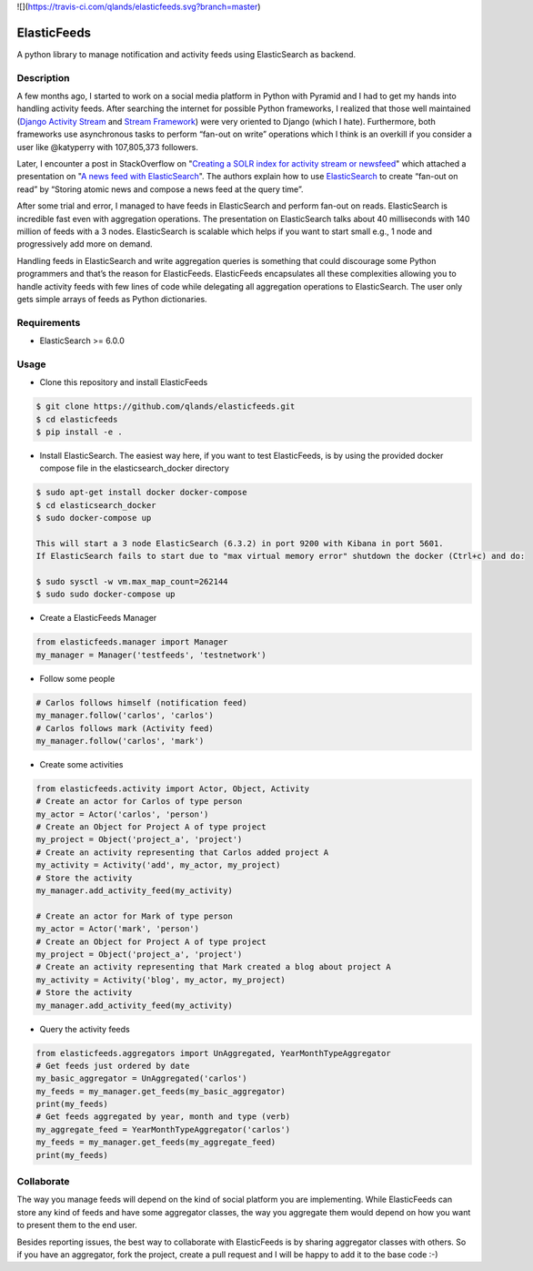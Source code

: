![](https://travis-ci.com/qlands/elasticfeeds.svg?branch=master) |coverage|

============
ElasticFeeds
============


A python library to manage notification and activity feeds using ElasticSearch as backend.


Description
===========

A few months ago, I started to work on a social media platform in Python with Pyramid and I had to get my hands into handling activity feeds. After searching the internet for possible Python frameworks, I realized that those well maintained (`Django Activity Stream <https://django-activity-stream.readthedocs.io/en/latest/index.html>`_ and `Stream Framework <https://github.com/tschellenbach/Stream-Framework>`_) were very oriented to Django (which I hate). Furthermore, both frameworks use asynchronous tasks to perform “fan-out on write” operations which I think is an overkill if you consider a user like @katyperry with 107,805,373 followers.

Later, I encounter a post in StackOverflow on "`Creating a SOLR index for activity stream or newsfeed <https://stackoverflow.com/questions/44468264/creating-a-solr-index-for-activity-stream-or-newsfeed#comment91900926_44468264>`_" which attached a presentation on "`A news feed with ElasticSearch <http://www.quentinsuire.com/presentations/a-news-feed-with-elasticsearch/#/>`_". The authors explain how to use `ElasticSearch <https://www.elastic.co/products/elasticsearch>`_ to create “fan-out on read” by “Storing atomic news and compose a news feed at the query time”.

After some trial and error, I managed to have feeds in ElasticSearch and perform fan-out on reads. ElasticSearch is incredible fast even with aggregation operations. The presentation on ElasticSearch talks about 40 milliseconds with 140 million of feeds with a 3 nodes. ElasticSearch is scalable which helps if you want to start small e.g., 1 node and progressively add more on demand.

Handling feeds in ElasticSearch and write aggregation queries is something that could discourage some Python programmers and that’s the reason for ElasticFeeds. ElasticFeeds encapsulates all these complexities allowing you to handle activity feeds with few lines of code while delegating all aggregation operations to ElasticSearch. The user only gets simple arrays of feeds as Python dictionaries.


Requirements
============

* ElasticSearch >= 6.0.0

Usage
=====

* Clone this repository and install ElasticFeeds


.. code-block:: bash

    $ git clone https://github.com/qlands/elasticfeeds.git
    $ cd elasticfeeds
    $ pip install -e .

* Install ElasticSearch. The easiest way here, if you want to test ElasticFeeds, is by using the provided docker compose file in the elasticsearch_docker directory

.. code-block:: bash

    $ sudo apt-get install docker docker-compose
    $ cd elasticsearch_docker
    $ sudo docker-compose up
    
    This will start a 3 node ElasticSearch (6.3.2) in port 9200 with Kibana in port 5601.
    If ElasticSearch fails to start due to "max virtual memory error" shutdown the docker (Ctrl+c) and do:
    
    $ sudo sysctl -w vm.max_map_count=262144
    $ sudo sudo docker-compose up


* Create a ElasticFeeds Manager

.. code-block:: python

    from elasticfeeds.manager import Manager
    my_manager = Manager('testfeeds', 'testnetwork')

* Follow some people

.. code-block:: python

    # Carlos follows himself (notification feed)
    my_manager.follow('carlos', 'carlos')
    # Carlos follows mark (Activity feed)
    my_manager.follow('carlos', 'mark')

* Create some activities

.. code-block:: python

    from elasticfeeds.activity import Actor, Object, Activity
    # Create an actor for Carlos of type person
    my_actor = Actor('carlos', 'person')
    # Create an Object for Project A of type project
    my_project = Object('project_a', 'project')
    # Create an activity representing that Carlos added project A
    my_activity = Activity('add', my_actor, my_project)
    # Store the activity
    my_manager.add_activity_feed(my_activity)
    
    # Create an actor for Mark of type person
    my_actor = Actor('mark', 'person')
    # Create an Object for Project A of type project
    my_project = Object('project_a', 'project')
    # Create an activity representing that Mark created a blog about project A
    my_activity = Activity('blog', my_actor, my_project)
    # Store the activity
    my_manager.add_activity_feed(my_activity)

* Query the activity feeds

.. code-block:: python

    from elasticfeeds.aggregators import UnAggregated, YearMonthTypeAggregator
    # Get feeds just ordered by date
    my_basic_aggregator = UnAggregated('carlos')
    my_feeds = my_manager.get_feeds(my_basic_aggregator)
    print(my_feeds)
    # Get feeds aggregated by year, month and type (verb)
    my_aggregate_feed = YearMonthTypeAggregator('carlos')
    my_feeds = my_manager.get_feeds(my_aggregate_feed)
    print(my_feeds)

Collaborate
===========
The way you manage feeds will depend on the kind of social platform you are implementing. While ElasticFeeds can store any kind of feeds and have some aggregator classes, the way you aggregate them would depend on how you want to present them to the end user.

Besides reporting issues, the best way to collaborate with ElasticFeeds is by sharing aggregator classes with others. So if you have an aggregator, fork the project, create a pull request and I will be happy to add it to the base code :-)

.. |build-status| image:: https://travis-ci.org/qlands/elasticfeeds.svg?branch=master
    :alt: Build status
    :target: https://travis-ci.org/qlands/elasticfeeds

.. |coverage| image:: https://codecov.io/gh/qlands/elasticfeeds/branch/master/graph/badge.svg
    :alt: Coverage
    :target: https://codecov.io/gh/qlands/elasticfeeds